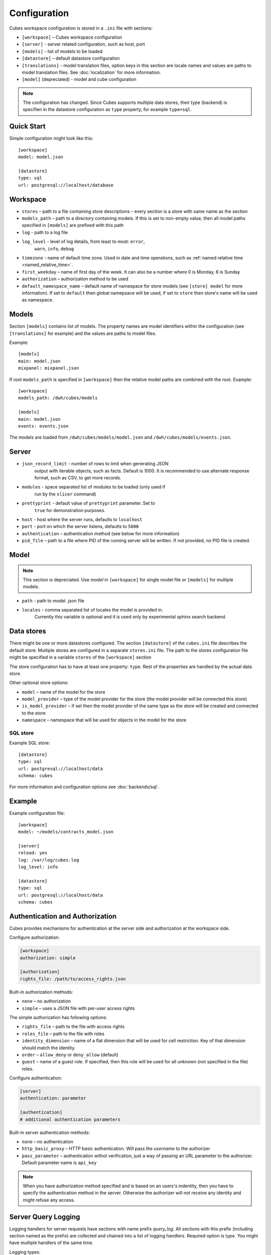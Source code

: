 +++++++++++++
Configuration
+++++++++++++


Cubes workspace configuration is stored in a ``.ini`` file with sections:

* ``[workspace]`` – Cubes workspace configuration
* ``[server]`` - server related configuration, such as host, port
* ``[models]`` - list of models to be loaded 
* ``[datastore]`` – default datastore configuration
* ``[translations]`` - model translation files, option keys in this section
  are locale names and values are paths to model translation files. See
  :doc:`localization` for more information.
* ``[model]`` (depreciated) - model and cube configuration

.. note::

    The configuration has changed. Since Cubes supports multiple data stores,
    their type (backend) is specifien in the datastore configuration as
    ``type`` property, for example ``type=sql``.

Quick Start
===========

Simple configuration might look like this::

    [workspace]
    model: model.json

    [datastore]
    type: sql
    url: postgresql://localhost/database

Workspace
=========

* ``stores`` – path to a file containing store descriptions – every section is
  a store with same name as the section
* ``models_path`` – path to a directory containing models. If this is set to
  non-empty value, then all model paths specified in ``[models]`` are prefixed
  with this path
* ``log`` - path to a log file
* ``log_level`` - level of log details, from least to most: ``error``, 
    ``warn``, ``info``, ``debug``

* ``timezone`` - name of default time zone. Used in date and time operations,
  such as :ref:`named relative time <named_relative_time>`.
* ``first_weekday`` – name of first day of the week. It can also be a number
  where 0 is Monday, 6 is Sunday

* ``authorization`` – authorization method to be used

* ``default_namespace_name`` – default name of namespace for store models (see
  ``[store] model`` for more information). If set to ``default`` then global
  namepsace will be used, if set to ``store`` then store's name will be used
  as namespace.

Models
======

Section ``[models]`` contains list of models. The property names are model
identifiers within the configuration (see ``[translations]`` for example) and
the values are paths to model files.

Example::

    [models]
    main: model.json
    mixpanel: mixpanel.json

If root ``models_path`` is specified in ``[workspace]`` then the relative
model paths are combined with the root. Example::

    [workspace]
    models_path: /dwh/cubes/models

    [models]
    main: model.json
    events: events.json

The models are loaded from ``/dwh/cubes/models/model.json`` and
``/dwh/cubes/models/events.json``.


Server
======

* ``json_record_limit`` - number of rows to limit when generating JSON 
    output with iterable objects, such as facts. Default is 1000. It is 
    recommended to use alternate response format, such as CSV, to get more 
    records.
* ``modules`` - space separated list of modules to be loaded (only used if 
    run by the ``slicer`` command)
* ``prettyprint`` - default value of ``prettyprint`` parameter. Set to 
    ``true`` for demonstration purposes.
* ``host`` - host where the server runs, defaults to ``localhost``
* ``port`` - port on which the server listens, defaults to ``5000``

* ``authentication`` – authentication method (see below for more information)

* ``pid_file`` – path to a file where PID of the running server will be
  written. If not provided, no PID file is created.

Model
=====

.. note::

    This section is depreciated. Use `model` in ``[workspace]`` for single
    model file or ``[models]`` for multiple models.

* ``path`` - path to model .json file
* ``locales`` - comma separated list of locales the model is provided in. 
    Currently this variable is optional and it is used only by experimental 
    sphinx search backend.

Data stores
===========

There might be one or more datastores configured. The section ``[datastore]``
of the ``cubes.ini`` file describes the default store. Multiple stores are
configured in a separate ``stores.ini`` file. The path to the stores
configuration file might be specified in a variable ``stores`` of the
``[workspace]`` section

The store configuration has to have at least one property: ``type``. Rest of
the properties are handled by the actual data store.

Other optional store options:

* ``model`` – name of the model for the store
* ``model_provider`` – type of the model provider for the store (the model
  provider will be connected this store)
* ``is_model_provider`` – if set then the model provider of the same type as
  the store will be created and connected to the store
* ``namespace`` – namespace that will be used for objects in the model for the
  store

SQL store
---------

Example SQL store::

    [datastore]
    type: sql
    url: postgresql://localhost/data
    schema: cubes

For more information and configuration options see :doc:`backends/sql`.


Example
=======

Example configuration file::

    [workspace]
    model: ~/models/contracts_model.json

    [server]
    reload: yes
    log: /var/log/cubes.log
    log_level: info

    [datastore]
    type: sql
    url: postgresql://localhost/data
    schema: cubes

Authentication and Authorization
================================

Cubes provides mechanisms for authentication at the server side and
authorization at the workspace side.

Configure authorization:

.. code-block:: ini

    [workspace]
    authorization: simple

    [authorization]
    rights_file: /path/to/access_rights.json

Built-in authorization methods:

* ``none`` – no authorization
* ``simple`` – uses a JSON file with per-user access rights

The simple authorization has following options:

* ``rights_file`` – path to the file with access rights
* ``roles_file`` – path to the file with roles
* ``identity_dimension`` – name of a flat dimension that will be used for cell
  restriction. Key of that dimension should match the identity.
* ``order`` – ``allow_deny`` or ``deny_allow`` (default)
* ``guest`` – name of a guest role. If specified, then this role will be used
  for all unknown (not specified in the file) roles.

Configure authentication:

.. code-block:: ini

    [server]
    authentication: parameter

    [authentication]
    # additional authentication parameters

Built-in server authentication methods:

* ``none`` – no authentication
* ``http_basic_proxy`` – HTTP basic authentication. Will pass the `username`
  to the authorizer
* ``pass_parameter`` – authentication withot verification, just a way of
  passing an URL parameter to the authorizer. Default parameter name is
  ``api_key``

.. note::

    When you have authorization method specified and is based on an users's
    indentity, then you have to specify the authentication method in the
    server. Otherwise the authorizer will not receive any identity and might
    refuse any access.


Server Query Logging
====================

Logging handlers for server requests have sections with name prefix
`query_log`. All sections with this prefix (including section named as the
prefix) are collected and chained into a list of logging handlers. Required
option is `type`. You might have multiple handlers of the same time.

Logging types:

* `default` – log using Cubes logger
* `csv_file` – log into a CSV file
* `sql` – log into a SQL table

CSV request logger options:

* `path` – path to a CSV file that will be appended (and created if necessary)

SQL request logger options:

* `url` – database URL
* `table` – database table
* `dimensions_table` – table with dimension use (optional)

Tables are created automatically.

